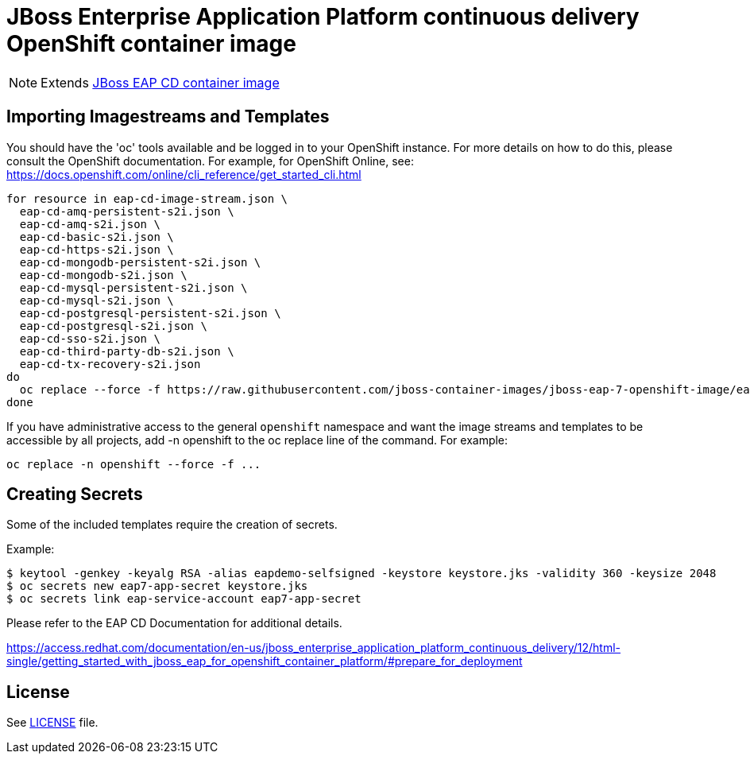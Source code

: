 # JBoss Enterprise Application Platform continuous delivery OpenShift container image

NOTE: Extends link:https://github.com/jboss-container-images/jboss-eap-7-image/tree/eap-cd[JBoss EAP CD container image]

## Importing Imagestreams and Templates

You should have the 'oc' tools available and be logged in to your OpenShift instance. For more details on how to do this, please consult the OpenShift documentation.
For example, for OpenShift Online, see: https://docs.openshift.com/online/cli_reference/get_started_cli.html
[source, bash]
----
for resource in eap-cd-image-stream.json \
  eap-cd-amq-persistent-s2i.json \
  eap-cd-amq-s2i.json \
  eap-cd-basic-s2i.json \
  eap-cd-https-s2i.json \
  eap-cd-mongodb-persistent-s2i.json \
  eap-cd-mongodb-s2i.json \
  eap-cd-mysql-persistent-s2i.json \
  eap-cd-mysql-s2i.json \
  eap-cd-postgresql-persistent-s2i.json \
  eap-cd-postgresql-s2i.json \
  eap-cd-sso-s2i.json \
  eap-cd-third-party-db-s2i.json \
  eap-cd-tx-recovery-s2i.json
do
  oc replace --force -f https://raw.githubusercontent.com/jboss-container-images/jboss-eap-7-openshift-image/eap-cd/templates/${resource}
done
----

If you have administrative access to the general `openshift` namespace and want the image streams and templates to be accessible by all projects, add -n openshift to the oc replace line of the command. For example:

[source, bash]
----
oc replace -n openshift --force -f ...
----

## Creating Secrets

Some of the included templates require the creation of secrets.

Example:
[source, bash]
----
$ keytool -genkey -keyalg RSA -alias eapdemo-selfsigned -keystore keystore.jks -validity 360 -keysize 2048
$ oc secrets new eap7-app-secret keystore.jks
$ oc secrets link eap-service-account eap7-app-secret
----

Please refer to the EAP CD Documentation for additional details.

https://access.redhat.com/documentation/en-us/jboss_enterprise_application_platform_continuous_delivery/12/html-single/getting_started_with_jboss_eap_for_openshift_container_platform/#prepare_for_deployment

## License

See link:LICENSE[LICENSE] file.

